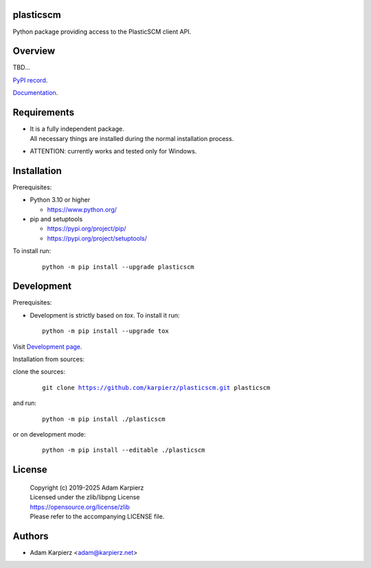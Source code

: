 plasticscm
==========

Python package providing access to the PlasticSCM client API.

Overview
========

TBD...

`PyPI record`_.

`Documentation`_.

Requirements
============

- | It is a fully independent package.
  | All necessary things are installed during the normal installation process.
- ATTENTION: currently works and tested only for Windows.

Installation
============

Prerequisites:

+ Python 3.10 or higher

  * https://www.python.org/

+ pip and setuptools

  * https://pypi.org/project/pip/
  * https://pypi.org/project/setuptools/

To install run:

  .. parsed-literal::

    python -m pip install --upgrade |package|

Development
===========

Prerequisites:

+ Development is strictly based on *tox*. To install it run::

    python -m pip install --upgrade tox

Visit `Development page`_.

Installation from sources:

clone the sources:

  .. parsed-literal::

    git clone |respository| |package|

and run:

  .. parsed-literal::

    python -m pip install ./|package|

or on development mode:

  .. parsed-literal::

    python -m pip install --editable ./|package|

License
=======

  | |copyright|
  | Licensed under the zlib/libpng License
  | https://opensource.org/license/zlib
  | Please refer to the accompanying LICENSE file.

Authors
=======

* Adam Karpierz <adam@karpierz.net>

.. |package| replace:: plasticscm
.. |package_bold| replace:: **plasticscm**
.. |copyright| replace:: Copyright (c) 2019-2025 Adam Karpierz
.. |respository| replace:: https://github.com/karpierz/plasticscm.git
.. _Development page: https://github.com/karpierz/plasticscm
.. _PyPI record: https://pypi.org/project/plasticscm/
.. _Documentation: https://plasticscm.readthedocs.io/
